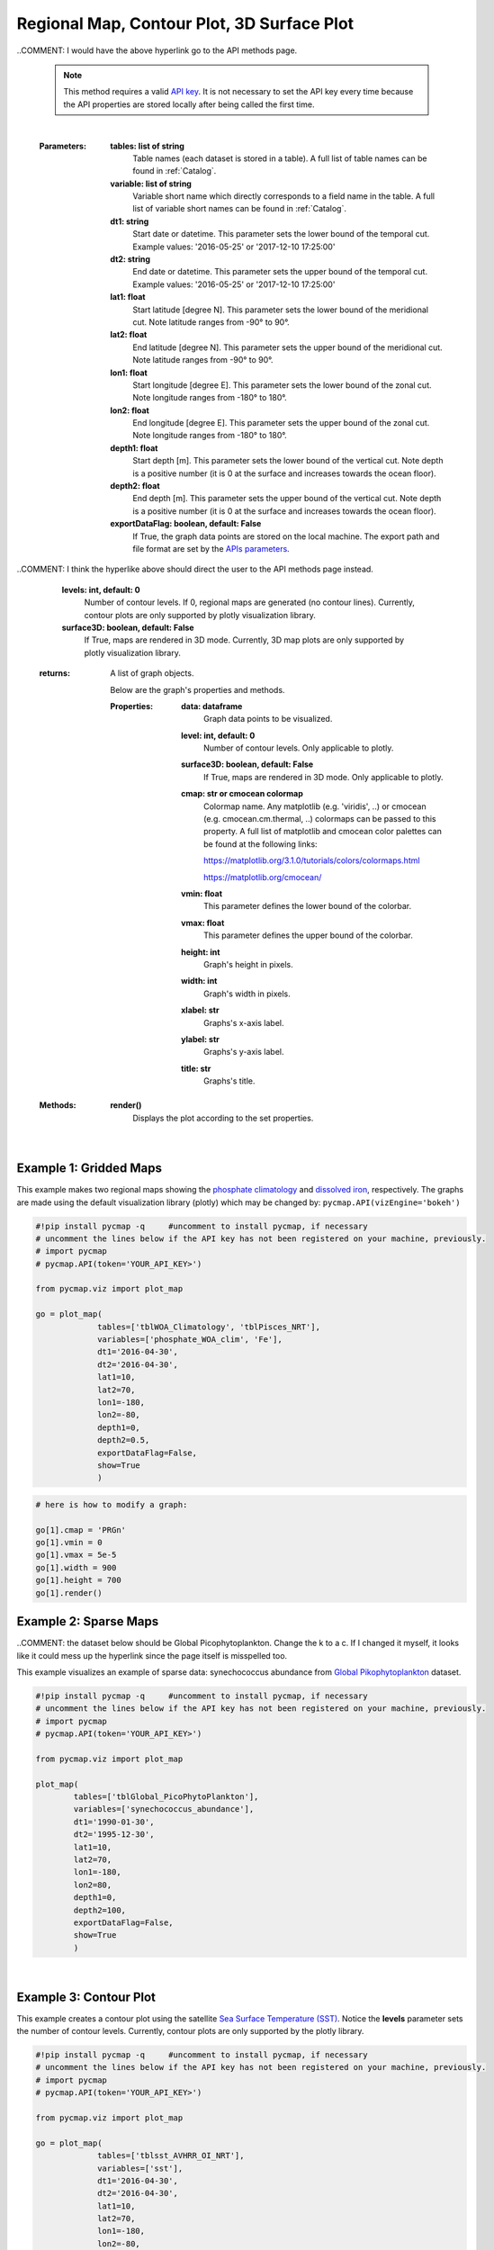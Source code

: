 
.. _rmCp3d:



Regional Map, Contour Plot, 3D Surface Plot
===========================================


.. image:: https://colab.research.google.com/assets/colab-badge.svg
   :target: https://colab.research.google.com/github/simonscmap/pycmap/blob/master/docs/Viz_RegionalMap.ipynb

.. image:: https://mybinder.org/badge_logo.svg
   :target: https://mybinder.org/v2/gh/simonscmap/pycmap/master?filepath=docs%2FViz_RegionalMap.ipynb

.. _`API key`: https://simonscmap.com/apikeymanagement
.. _APIs parameters: https://cmap.readthedocs.io/en/latest/user_guide/API_ref/pycmap_api/pycmap_api_ref.html
.. _`APIs vizEngine`: https://cmap.readthedocs.io/en/latest/user_guide/API_ref/pycmap_api/pycmap_api_ref.html


.. method:: plot_map(tables, variables, dt1, dt2, lat1, lat2, lon1, lon2, depth1, depth2, exportDataFlag=False, show=True, levels=0, surface3D=False)


    Creates map graphs for each variable according to the specified space-time constraints (dt1, dt2, lat1, lat2, lon1, lon2, depth1, depth2). If the specified space-time domain involves multiple dates and/or depth levels, individual maps are made per date and depth level. To create contour plots, set the contour **levels** parameter to a positive integer number. Also, setting the **surface3D** parameter to True will generate maps in 3D mode. Note that contour and 3D surface maps are only supported by plotly visualization library. In the case of sparse dataset, the retrieved data is superimposed on a geospatial map.


    Change the `APIs vizEngine`_ parameter if you wish to use a different
    visualization library. Returns the generated graph objects in form of a
    python list. One may use the returned objects to modify the graph
    properties.

..COMMENT: I would have the above hyperlink go to the API methods page. 

    .. note::
      This method requires a valid `API key`_. It is not necessary to set the
      API key every time because the API properties are stored locally after
      being called the first time.

    |



    :Parameters:
        **tables: list of string**
            Table names (each dataset is stored in a table). A full list of table names can be found in :ref:`Catalog`.
        **variable: list of string**
            Variable short name which directly corresponds to a field name in the table. A full list of variable short names can be found in :ref:`Catalog`.
        **dt1: string**
            Start date or datetime. This parameter sets the lower bound of the temporal cut.
            Example values: '2016-05-25' or '2017-12-10 17:25:00'
        **dt2: string**
            End date or datetime. This parameter sets the upper bound of the temporal cut. Example values: '2016-05-25' or '2017-12-10 17:25:00'
        **lat1: float**
            Start latitude [degree N]. This parameter sets the lower bound of the meridional cut. Note latitude ranges from -90° to 90°.
        **lat2: float**
            End latitude [degree N]. This parameter sets the upper bound of the meridional cut. Note latitude ranges from -90° to 90°.
        **lon1: float**
            Start longitude [degree E]. This parameter sets the lower bound of the zonal cut. Note longitude ranges from -180° to 180°.
        **lon2: float**
            End longitude [degree E]. This parameter sets the upper bound of the zonal cut. Note longitude ranges from -180° to 180°.
        **depth1: float**
            Start depth [m]. This parameter sets the lower bound of the vertical cut. Note depth is a positive number (it is 0 at the surface and increases towards the ocean floor).
        **depth2: float**
            End depth [m]. This parameter sets the upper bound of the vertical cut. Note depth is a positive number (it is 0 at the surface and increases towards the ocean floor).
        **exportDataFlag: boolean, default: False**
          If True, the graph data points are stored on the local machine. The export path and file format are set by the `APIs parameters`_.
          
..COMMENT: I think the hyperlike above should direct the user to the API methods page instead. 

        **levels: int, default: 0**
          Number of contour levels. If 0, regional maps are generated (no contour lines). Currently, contour plots are only supported by plotly visualization library.
        **surface3D: boolean, default: False**
          If True, maps are rendered in 3D mode. Currently, 3D map plots are only supported by plotly visualization library.




    :returns: A list of graph objects.
      
      Below are the graph's properties and methods.

      :Properties:
        **data: dataframe**
          Graph data points to be visualized.
        **level: int, default: 0**
          Number of contour levels. Only applicable to plotly.
        **surface3D: boolean, default: False**
          If True, maps are rendered in 3D mode. Only applicable to plotly.
        **cmap: str or cmocean colormap**
          Colormap name. Any matplotlib (e.g. 'viridis', ..) or cmocean (e.g. cmocean.cm.thermal, ..) colormaps can be passed to this property. A full list of matplotlib and cmocean color palettes can be found at the following links:
          
          https://matplotlib.org/3.1.0/tutorials/colors/colormaps.html
          
          https://matplotlib.org/cmocean/
          
        **vmin: float**
          This parameter defines the lower bound of the colorbar.
        **vmax: float**
          This parameter defines the upper bound of the colorbar.
        **height: int**
          Graph's height in pixels.
        **width: int**
          Graph's width in pixels.
        **xlabel: str**
          Graphs's x-axis label.
        **ylabel: str**
          Graphs's y-axis label.
        **title: str**
          Graphs's title.

    :Methods:
      **render()**
        Displays the plot according to the set properties.

|

Example 1: Gridded Maps
-----------------------


This example makes two regional maps showing the `phosphate
climatology`_ and `dissolved iron`_, respectively. The graphs are made
using the default visualization library (plotly) which may be changed
by: ``pycmap.API(vizEngine='bokeh')``

.. _phosphate climatology: https://cmap.readthedocs.io/en/latest/catalog/datasets/WOA_climatology.html#woa-clim
.. _dissolved iron: https://cmap.readthedocs.io/en/latest/catalog/datasets/Pisces.html#pisces

.. code-block:: python

  #!pip install pycmap -q     #uncomment to install pycmap, if necessary
  # uncomment the lines below if the API key has not been registered on your machine, previously.
  # import pycmap
  # pycmap.API(token='YOUR_API_KEY>')

  from pycmap.viz import plot_map

  go = plot_map(
               tables=['tblWOA_Climatology', 'tblPisces_NRT'],
               variables=['phosphate_WOA_clim', 'Fe'],
               dt1='2016-04-30',
               dt2='2016-04-30',
               lat1=10,
               lat2=70,
               lon1=-180,
               lon2=-80,
               depth1=0,
               depth2=0.5,
               exportDataFlag=False,
               show=True
               )

.. raw:: html

  <iframe src="../../../../_static/pycmap_tutorial_viz/html/gridded_map_phosphate_WOA_clim.html"  frameborder = 0  height="550px" width="100%">></iframe>



.. raw:: html

  <iframe src="../../../../_static/pycmap_tutorial_viz/html/gridded_map_Fe.html"  frameborder = 0  height="550px" width="100%">></iframe>



.. code-block:: python

  # here is how to modify a graph:

  go[1].cmap = 'PRGn'
  go[1].vmin = 0
  go[1].vmax = 5e-5
  go[1].width = 900
  go[1].height = 700
  go[1].render()



.. raw:: html

  <iframe src="../../../../_static/pycmap_tutorial_viz/html/gridded_map_modified_Fe.html"  frameborder = 0  height="750px" width="100%">></iframe>


Example 2: Sparse Maps
----------------------

..COMMENT: the dataset below should be Global Picophytoplankton. Change the k to a c. If I changed it myself, it looks like it could mess up the hyperlink since the page itself is misspelled too. 

This example visualizes an example of sparse data: synechococcus
abundance from `Global Pikophytoplankton`_ dataset.

.. _Global Pikophytoplankton: https://cmap.readthedocs.io/en/latest/catalog/datasets/Picoeuk.html#pikophytoplankton



.. code-block:: python


  #!pip install pycmap -q     #uncomment to install pycmap, if necessary
  # uncomment the lines below if the API key has not been registered on your machine, previously.
  # import pycmap
  # pycmap.API(token='YOUR_API_KEY>')

  from pycmap.viz import plot_map

  plot_map(
          tables=['tblGlobal_PicoPhytoPlankton'],
          variables=['synechococcus_abundance'],
          dt1='1990-01-30',
          dt2='1995-12-30',
          lat1=10,
          lat2=70,
          lon1=-180,
          lon2=80,
          depth1=0,
          depth2=100,
          exportDataFlag=False,
          show=True
          )

.. raw:: html

   <iframe src="../../../../_static/pycmap_tutorial_viz/html/sparse_map_heatMap.html"  frameborder = 0  height="550px" width="100%">></iframe>

|

Example 3: Contour Plot
-----------------------

This example creates a contour plot using the satellite `Sea Surface
Temperature (SST)`_. Notice the **levels** parameter sets the number of
contour levels. Currently, contour plots are only supported by the
plotly library.

.. _Sea Surface Temperature (SST): https://cmap.readthedocs.io/en/latest/catalog/datasets/SST.html#sst

.. code-block:: python

  #!pip install pycmap -q     #uncomment to install pycmap, if necessary
  # uncomment the lines below if the API key has not been registered on your machine, previously.
  # import pycmap
  # pycmap.API(token='YOUR_API_KEY>')

  from pycmap.viz import plot_map

  go = plot_map(
               tables=['tblsst_AVHRR_OI_NRT'],
               variables=['sst'],
               dt1='2016-04-30',
               dt2='2016-04-30',
               lat1=10,
               lat2=70,
               lon1=-180,
               lon2=-80,
               depth1=0,
               depth2=0,
               exportDataFlag=False,
               show=True,
               level

.. raw:: html

  <iframe src="../../../../_static/pycmap_tutorial_viz/html/contour_map_sst.html"  frameborder = 0  height="550px" width="100%">></iframe>

Example 4: 3D Surface
---------------------

This example creates a 3D map using model estimates of `dissolved
nitrate (NO3)`_. Notice the **surface3D** parameter is set to True.
Currently, 3D map plots are only supported by the plotly library.

.. _dissolved nitrate (NO3): https://cmap.readthedocs.io/en/latest/catalog/datasets/Pisces.html#pisces

.. code-block:: python

  #!pip install pycmap -q     #uncomment to install pycmap, if necessary
  # uncomment the lines below if the API key has not been registered on your machine, previously.
  # import pycmap
  # pycmap.API(token='YOUR_API_KEY>')

  from pycmap.viz import plot_map

  go = plot_map(
               tables=['tblPisces_NRT'],
               variables=['NO3'],
               dt1='2016-04-30',
               dt2='2016-04-30',
               lat1=-90,
               lat2=90,
               lon1=-180,
               lon2=180,
               depth1=0,
               depth2=0.5,
               exportDataFlag=False,
               show=True,
               surface3D=True
               )


.. raw:: html

 <iframe src="../../../../_static/pycmap_tutorial_viz/html/3D_surface_NO3.html"  frameborder = 0  height="550px" width="100%">></iframe>
